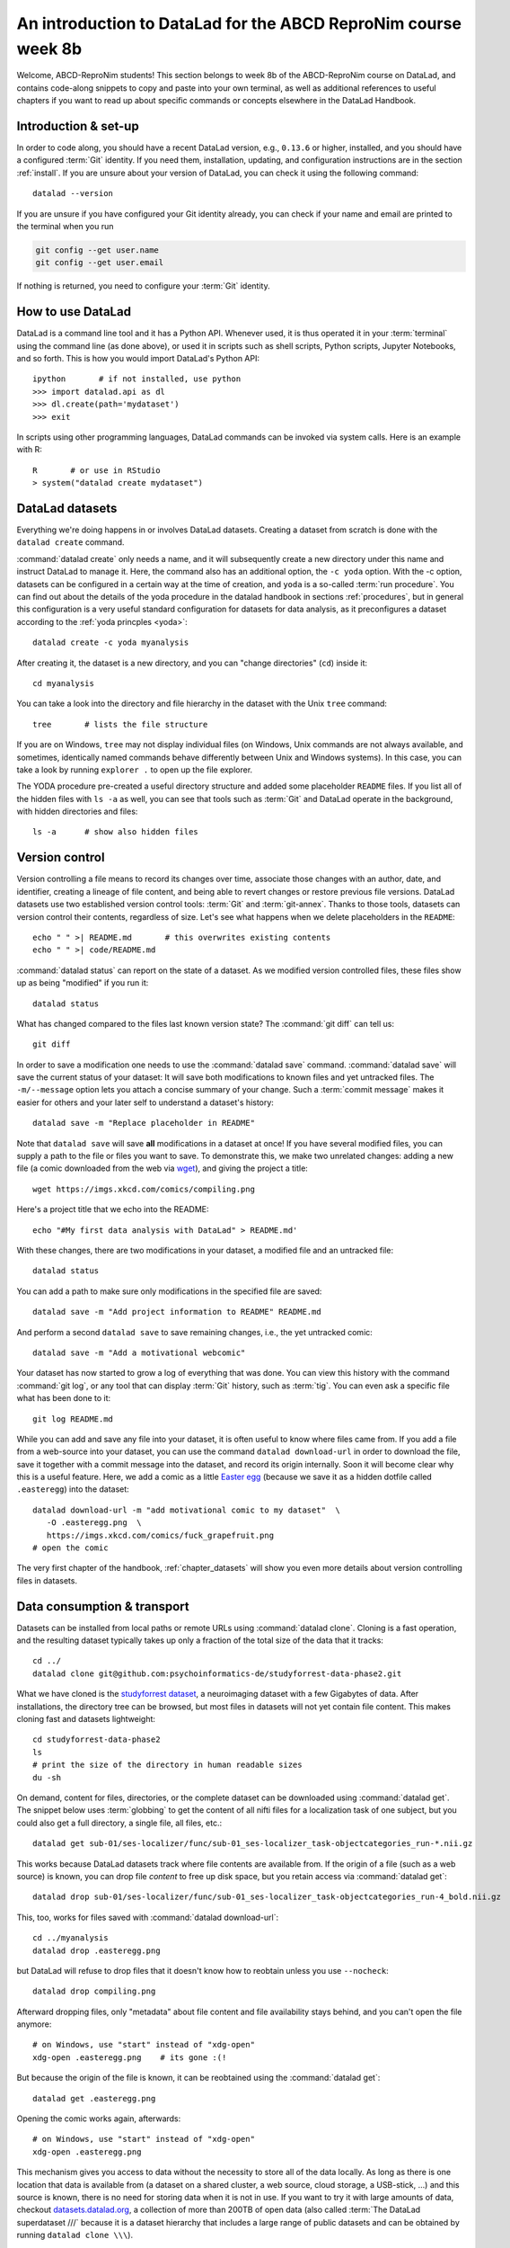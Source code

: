 .. _abcd:

An introduction to DataLad for the ABCD ReproNim course week 8b
---------------------------------------------------------------

Welcome, ABCD-ReproNim students!
This section belongs to week 8b of the ABCD-ReproNim course on DataLad, and contains code-along snippets to copy and paste into your own terminal, as well as additional references to useful chapters if you want to read up about specific commands or concepts elsewhere in the DataLad Handbook.

Introduction & set-up
^^^^^^^^^^^^^^^^^^^^^

In order to code along, you should have a recent DataLad version, e.g., ``0.13.6`` or higher, installed, and you should have a configured :term:`Git` identity.
If you need them, installation, updating, and configuration instructions are in the section :ref:`install`.
If you are unsure about your version of DataLad, you can check it using the following command::

   datalad --version

If you are unsure if you have configured your Git identity already, you can check if your name and email are printed to the terminal when you run

.. code-block:: bash

   git config --get user.name
   git config --get user.email

If nothing is returned, you need to configure your :term:`Git` identity.

How to use DataLad
^^^^^^^^^^^^^^^^^^

DataLad is a command line tool and it has a Python API.
Whenever used, it is thus operated it in your :term:`terminal` using the command line (as done above), or used it in scripts such as shell scripts, Python scripts, Jupyter Notebooks, and so forth.
This is how you would import DataLad's Python API::

   ipython       # if not installed, use python
   >>> import datalad.api as dl
   >>> dl.create(path='mydataset')
   >>> exit

In scripts using other programming languages, DataLad commands can be invoked via system calls.
Here is an example with R::

    R       # or use in RStudio
    > system("datalad create mydataset")


DataLad datasets
^^^^^^^^^^^^^^^^

Everything we're doing happens in or involves DataLad datasets.
Creating a dataset from scratch is done with the ``datalad create`` command.

.. find-out-more:: How can I turn an existing directory into a dataset?

   By navigating into the dataset, and running :command:`datalad create -f .` (with the ``-f/--force`` option).
   You can take a look into the section :ref:`dataladdening` on more info on how to transform existing directories into DataLad datasets.
   It is advised, though, to first learn a bit of DataLad Basics first, so stay tuned.

:command:`datalad create` only needs a name, and it will subsequently create a new directory under this name and instruct DataLad to manage it.
Here, the command also has an additional option, the ``-c yoda`` option.
With the -c option, datasets can be configured in a certain way at the time of creation, and ``yoda`` is a so-called :term:`run procedure`.
You can find out about the details of the yoda procedure in the datalad handbook in sections :ref:`procedures`, but in general this configuration is a very useful standard configuration for datasets for data analysis, as it preconfigures a dataset according to the :ref:`yoda princples <yoda>`::

   datalad create -c yoda myanalysis

After creating it, the dataset is a new directory, and you can "change directories" (``cd``) inside it::

   cd myanalysis

You can take a look into the directory and file hierarchy in the dataset with the Unix ``tree`` command::

   tree       # lists the file structure

If you are on Windows, ``tree`` may not display individual files (on Windows, Unix commands are not always available, and sometimes, identically named commands behave differently between Unix and Windows systems). In this case, you can take a look by running ``explorer .`` to open up the file explorer.

The YODA procedure pre-created a useful directory structure and added some placeholder ``README`` files.
If you list all of the hidden files with ``ls -a`` as well, you can see that tools such as :term:`Git` and DataLad operate in the background, with hidden directories and files::

   ls -a      # show also hidden files


Version control
^^^^^^^^^^^^^^^

Version controlling a file means to record its changes over time, associate those changes with an author, date, and identifier, creating a lineage of file content, and being able to revert changes or restore previous file versions.
DataLad datasets use two established version control tools: :term:`Git` and :term:`git-annex`.
Thanks to those tools, datasets can version control their contents, regardless of size.
Let's see what happens when we delete placeholders in the ``README``::

   echo " " >| README.md       # this overwrites existing contents
   echo " " >| code/README.md

:command:`datalad status` can report on the state of a dataset.
As we modified version controlled files, these files show up as being "modified" if you run it::

   datalad status

What has changed compared to the files last known version state?
The :command:`git diff` can tell us::

   git diff

In order to save a modification one needs to use the :command:`datalad save` command.
:command:`datalad save` will save the current status of your dataset: It will save both modifications to known files and yet untracked files.
The ``-m/--message`` option lets you attach a concise summary of your change.
Such a :term:`commit message` makes it easier for others and your later self to understand a dataset's history::

   datalad save -m "Replace placeholder in README"

Note that ``datalad save`` will save **all** modifications in a dataset at once!
If you have several modified files, you can supply a path to the file or files you want to save.
To demonstrate this, we make two unrelated changes: adding a new file (a comic downloaded from the web via `wget <https://en.wikipedia.org/wiki/Wget>`_), and giving the project a title::

   wget https://imgs.xkcd.com/comics/compiling.png

.. windows-wit:: Windows users may not have wget

   If the ``wget`` command above fails for you, you could

   * Install a Windows version of wget
   * Use the following ``curl`` command: ``curl https://imgs.xkcd.com/comics/compiling.png --output compiling.png`` (recent Windows 10 builds include ``curl`` natively)
   * Download and save the image from your web browser

Here's a project title that we echo into the README::

   echo "#My first data analysis with DataLad" > README.md'

With these changes, there are two modifications in your dataset, a modified file and an untracked file::

   datalad status

You can add a path to make sure only modifications in the specified file are saved::

   datalad save -m "Add project information to README" README.md

And perform a second ``datalad save`` to save remaining changes, i.e., the yet untracked comic::

   datalad save -m "Add a motivational webcomic"

Your dataset has now started to grow a log of everything that was done.
You can view this history with the command :command:`git log`, or any tool that can display :term:`Git` history, such as :term:`tig`.
You can even ask a specific file what has been done to it::

   git log README.md

While you can add and save any file into your dataset, it is often useful to know where files came from.
If you add a file from a web-source into your dataset, you can use the command ``datalad download-url`` in order to download the file, save it together with a commit message into the dataset, and record its origin internally.
Soon it will become clear why this is a useful feature.
Here, we add a comic as a little `Easter egg <https://imgs.xkcd.com/comics/fuck_grapefruit.png>`_ (because we save it as a hidden dotfile called ``.easteregg``) into the dataset::

   datalad download-url -m "add motivational comic to my dataset"  \
      -O .easteregg.png  \
      https://imgs.xkcd.com/comics/fuck_grapefruit.png
   # open the comic

The very first chapter of the handbook, :ref:`chapter_datasets` will show you even more details about version controlling files in datasets.

Data consumption & transport
^^^^^^^^^^^^^^^^^^^^^^^^^^^^

Datasets can be installed from local paths or remote URLs using :command:`datalad clone`.
Cloning is a fast operation, and the resulting dataset typically takes up only a fraction of the total size of the data that it tracks::

   cd ../
   datalad clone git@github.com:psychoinformatics-de/studyforrest-data-phase2.git

What we have cloned is the `studyforrest dataset <https://studyforrest.org>`_, a neuroimaging dataset with a few Gigabytes of data.
After installations, the directory tree can be browsed, but most files in datasets will not yet contain file content.
This makes cloning fast and datasets lightweight::

   cd studyforrest-data-phase2
   ls
   # print the size of the directory in human readable sizes
   du -sh

.. find-out-more:: How large can it get actually?

   Cloned datasets can have a lot of file contents.
   ``datalad status`` can report on how much data actually is accessible with the ``--annex`` and ``--annex all`` options::

      datalad status --annex

On demand, content for files, directories, or the complete dataset can be downloaded using :command:`datalad get`.
The snippet below uses :term:`globbing` to get the content of all nifti files for a localization task of one subject, but you could also get a full directory, a single file, all files, etc.::

    datalad get sub-01/ses-localizer/func/sub-01_ses-localizer_task-objectcategories_run-*.nii.gz

This works because DataLad datasets track where file contents are available from.
If the origin of a file (such as a web source) is known, you can drop file *content* to free up disk space, but you retain access via :command:`datalad get`::

   datalad drop sub-01/ses-localizer/func/sub-01_ses-localizer_task-objectcategories_run-4_bold.nii.gz

This, too, works for files saved with :command:`datalad download-url`::

   cd ../myanalysis
   datalad drop .easteregg.png

but DataLad will refuse to drop files that it doesn't know how to reobtain unless you use ``--nocheck``::

   datalad drop compiling.png

Afterward dropping files, only "metadata" about file content and file availability stays behind, and you can't open the file anymore::

   # on Windows, use "start" instead of "xdg-open"
   xdg-open .easteregg.png    # its gone :(!

But because the origin of the file is known, it can be reobtained using the :command:`datalad get`::

   datalad get .easteregg.png

Opening the comic works again, afterwards::

   # on Windows, use "start" instead of "xdg-open"
   xdg-open .easteregg.png

This mechanism gives you access to data without the necessity to store all of the data locally.
As long as there is one location that data is available from (a dataset on a shared cluster, a web source, cloud storage, a USB-stick, ...) and this source is known, there is no need for storing data when it is not in use.
If you want to try it with large amounts of data, checkout `datasets.datalad.org <http://datasets.datalad.org/>`_, a collection of more than 200TB of open data (also called :term:`The DataLad superdataset ///` because it is a dataset hierarchy that includes a large range of public datasets and can be obtained by running ``datalad clone \\\``).

Dataset nesting
^^^^^^^^^^^^^^^

Datasets can be nested in superdataset-subdataset hierarchies.

This overcomes scaling issues.
Some dataset that we work with including ABCD become incredibly large, and when they exceed a few 100k files version control tools can struggle and break.
By nesting datasets, and you will see concrete examples later, you can overcome this and split a dataset into manageable pieces.
If you are interested in finding out more, take a look into the usecase :ref:`usecase_HCP_dataset` or the chapter :ref:`chapter_gobig`.

But it also helps to link datasets as modular units together, and maximizes the potential for reuse of the individual datasets.
In the context of data analysis, it is especially helpful to do this to link input data to an analysis dataset -- it helps to reuse data in multiple analysis, to link input data in a precise version, and to create an intuitively structured dataset layout.

.. figure:: ../artwork/src/linkage_subds.svg

We will start a data analysis in the ``myanalysis`` dataset.
First, let's install input data (a small dataset from GitHub) as a subdataset.
This is done with the ``-d/--dataset`` option of :command:`datalad clone`::

   datalad clone -d . git@github.com:datalad-handbook/iris_data.git input/

This dataset has been linked in a precise version to the dataset, and it has preserved its complete history (if you are on a native Windows installation, please run ``git show master`` instead -- the reason for this is explained in the :ref:`first chapter of the handbook <createDS>`)::

   # this shows details of the last entry in your dataset history
   git show


Navigate into the subdataset and see for yourself that it has a standalone history, and that its most recent commit :term:`shasum` is identical to the subproject commit that is registered in the superdataset::

   cd input
   git log

.. figure:: ../artwork/src/subproject.png

The YODA principles
^^^^^^^^^^^^^^^^^^^

The YODA principles are guidelines on the structure, content, and handling of data analyses.
They aren't limited to DataLad, but they can be easily adopted if you're using DataLad.
You can find a complete section on them, including the upcoming data analysis example and a section on how to work with computational environments starting from the section :ref:`yoda`.

Reproducible analyses
^^^^^^^^^^^^^^^^^^^^^

Not only can DataLad version control, consume, and share data, it can also help to create datasets with data analyses in a way that your future self and others can easily and automatically recompute what was done.
In this part of the tutorial, we start with a small analysis to introduce core commands and concepts for reproducible execution.

For this small analysis, we start by adding some code for a data analysis (copy paste from ``cat`` to the final ``EOT`` to paste the code into a file ``scripty.py`` in your ``code/`` directory, or use an editor of your choice and copy paste the script)::

   cat << EOT > code/script.py

   import pandas as pd
   import seaborn as sns
   import datalad.api as dl
   from sklearn import model_selection
   from sklearn.neighbors import KNeighborsClassifier
   from sklearn.metrics import classification_report

   data = "input/iris.csv"

   # make sure that the data are obtained (get will also install linked sub-ds!):
   dl.get(data)

   # prepare the data as a pandas dataframe
   df = pd.read_csv(data)
   attributes = ["sepal_length", "sepal_width", "petal_length","petal_width", "class"]
   df.columns = attributes

   # create a pairplot to plot pairwise relationships in the dataset
   plot = sns.pairplot(df, hue='class', palette='muted')
   plot.savefig('pairwise_relationships.png')

   # perform a K-nearest-neighbours classification with scikit-learn
   # Step 1: split data in test and training dataset (20:80)
   array = df.values
   X = array[:,0:4]
   Y = array[:,4]
   test_size = 0.20
   seed = 7
   X_train, X_test, Y_train, Y_test = model_selection.train_test_split(X, Y,
                                                                       test_size=test_size,
                                                                       random_state=seed)
   # Step 2: Fit the model and make predictions on the test dataset
   knn = KNeighborsClassifier()
   knn.fit(X_train, Y_train)
   predictions = knn.predict(X_test)

   # Step 3: Save the classification report
   report = classification_report(Y_test, predictions, output_dict=True)
   df_report = pd.DataFrame(report).transpose().to_csv('prediction_report.csv')

   EOT

This script highlights an important key point from the YODA principles:
:term:`relative path`\s instead of :term:`absolute path`\s make the dataset self-contained and portable.
Results are saved into the top level dataset, and not next to the input data.
It also demonstrates how DataLad's Python API can be used with a :command:`dl.get()` function in the script.

Running the above code block created a new file in the dataset::

   datalad status

Let's save it with a datalad save command.
DataLad save can in addition also attach an identifier in the form of a :term:`tag` with the ``--version-tag`` flag::

   datalad save -m "add script for kNN classification and plotting" \
     --version-tag ready4analysis code/script.py

The :command:`datalad run` command can run this script in a way that links the script to the results it produces and the data it was computed from.

.. figure:: ../artwork/src/run.svg

In principle, the command is simple: Execute any command, save the resulting changes in the dataset, and associate them as well as all other optional information provided.
Because each :command:`datalad run` ends with a :command:`datalad save`, its recommended to start with a clean dataset (see :ref:`chapter_run` for details on how to use it in unclean datasets)::

   datalad status

Then, give the command you would execute to datalad run, in this case ``python code/script.py``.
Datalad will take the command, run it, and save all of the changes in the dataset that this leads this to under the commit message specified with the -m option.
Thus, it associates the script (or any command execution) with the results it generates.
But the command can become even more helpful.
Below, we also specify the input data the command needs - DataLad will make sure to :command:`get` the data beforehand.
And we also specify the output of the command.
This is not in order to identify outputs (DataLad would do that on its own), but to specify files that should be :command:`unlock`\ed and potentially updated if the command is reran -- but more on this later.
To understand fully what ``--output`` does, please read chapters :ref:`chapter_run` and :ref:`chapter_gitannex`::

   datalad run -m "analyze iris data with classification analysis" \
    --input "input/iris.csv" \
    --output "prediction_report.csv" \
    --output "pairwise_relationships.png" \
    "python3 code/script.py"

.. admonition:: software note

   In order to execute the above script successfully you will need to run it in an environment that has the Python packages pandas, scikit-learn, datalad, and seaborn installed.
   If you're thinking "WTF, it is SO inconvenient that I have to create the software environment to make this run", wait until the next section.

Datalad creates a commit in the dataset history.
This commit has the commit message as a human readable summary of what was done, it contains the produced output, and it has a machine readable record that contains information on the
input data, the results, and the command that was run to create this result::

   # take a look at the most recent entry in git log
   git log -n 1

This machine readable record is particularly helpful, because one can now instruct datalad to ``rerun`` this command so that you don't have to memorize what had been done, and people you share the dataset with don't need to ask you how this result was produced, by can simply let DataLad tell them.

This is done with the ``datalad rerun`` command.
For this demonstration, there is a published analysis dataset that resembles the one created here fully at `github.com/adswa/my_analysis <https://github.com/adswa/myanalysis>`_.
This dataset can be cloned, and the analysis within it can be automatically rerun::

   cd ../
   datalad clone git@github.com:adswa/myanalysis.git analysis_clone


Among other ways, run records can be identified via their commit hash.
If given to ``datalad rerun <hash>``, DataLad will read the machine readable record of what was done, get required data, unlock to-be-modified files, and recompute the exact same thing::

   cd analysis_clone
   git log pairwise_relationships.png
   # this is the start of commit hash of the run record
   datalad rerun 71cb8c5

This allows others to very easily rerun computations, but it also spares yourself the need to remember how a script was executed, and results can simply be asked where they came from.

Computational reproducibility
^^^^^^^^^^^^^^^^^^^^^^^^^^^^^

Its fantastic to have means to recompute a command automatically, but the ability to re-execute a command is often not enough.
If you don't have the required Python packages available, or in a wrong version, running the script and computing the results will fail.
In order to be *computationally* reproducible the run record does not only need to link code, command, and data, but also encapsulate the *software* that is necessary for a computation::

   cd ../myanalysis

The way this can be done is with a :term:`DataLad extension` called ``datalad container``.
You can install this extension with :term:`pip` by running ``pip install datalad-container``.
This extension allows to attach :term:`software container`\s such as :term:`Singularity` or :term:`Docker` :term:`container image`\s to the dataset and execute commands inside of these containers.
Thus, the dataset can share share data, code, code execution, and software.

.. figure:: ../artwork/src/containers-run.svg

Here is how this works: First, attach a software container to the dataset using ``datalad containers-add``.
This command needs a name for the container (here it is called ``software``, but you can go for any name -- how about "take-this-one-mom"?), and a URL or path where to find the container.
Here, it is a URL that points to :term:`Singularity-hub` (but :term:`Docker-Hub`, with a ``docker://<user>/<container>:<version>`` URL, would work fine, too).
This records a pre-created software environment with the required Python packages in the dataset::

   datalad containers-add software --url shub://adswa/resources:2

.. admonition:: Software note

   You need to have a software that can work with software containers -- either `singularity <https://sylabs.io/guides/3.5/user-guide/>`_ or `Docker <https://www.docker.com/>`_!

.. find-out-more:: Why may Singularity be a better choice than Docker?

   :term:`Singularity`, unlike :term:`Docker`, can be deployed on shared compute infrastructure such as computational clusters as it does not require or grant `superuser privileges <https://en.wikipedia.org/wiki/Superuser>`_ ("sudo rights") to users that use a container.
   Docker is not deployed on HPC systems is because it grants users those sudo rights, and on multi-user systems users should not have those privileges, as it would enable them to tamper with other's or shared data and resources, posing a severe security threat.
   Singularity is capable of working with both Docker and Singularity containers, though.

Afterwards, rerun the analysis in the software container with the ``datalad containers-run`` command.
This container works just as the run command before, with the additional ``-n/--name`` option that is needed to specify the container name.

DataLad then executes this command inside of the container image, and if you were to rerun such an analysis, DataLad would not only retrieve the input data but also the software container::

   datalad containers-run -m "rerun analysis in container" \
   --container-name software \
   --input "input/iris.csv" \
   --output "prediction_report.csv" \
   --output "pairwise_relationships.png" \
   "python3 code/script.py"

You can read more about this command and containers in general in the section :ref:`containersrun`.


The ABCD data as a dataset
^^^^^^^^^^^^^^^^^^^^^^^^^^

At the time that the lecture is recorded, retrieving ABCD data is not yet possible with DataLad and needs to be done via NDA Python tools or its web interface.

What is difficult for us about turning the data into a DataLad dataset is that it contains filenames with GUIDs, and those can't be shared publicly.
However, we're working on a solution that would enable you to clone the ABCD data easily, using NDA credentials with appropriate access.

This section gives a sneak peek into how an ABCD DataLad dataset feels like.
Because the ABCD dataset is super large, it is split into a hierarchy of nested datasets.
There is one superdataset (the one that everyone would clone), and this superdataset contains one subdataset per participant, and each participant dataset can also contain additional subdatasets.

.. figure:: ../artwork/src/abcd_full_dstree.svg

This splits the vast amount of files in the ABCD data between thousands of datasets.

When working with a nested hierarchy of datasets, the subdatasets aren't installed automatically when you install the top-level dataset with :command:`datalad clone`.

Uninstalled datasets look like empty directories on first sight -- you will not be able to browse through their file hierarchy until the are installed.
In order to install a subdataset, run :command:`datalad get`.
To not automatically download data, append the ``-n/--no-data`` flag.
If you want to install all subdatasets, run ``datalad get -n -r .`` in the superdataset to install all subdatasets recursively.

If you want to practice or get a feel for datasets of this size, you can try cloning `github.com/datalad-datasets/human-connectome-project-openaccess <https://github.com/datalad-datasets/human-connectome-project-openaccess>`_, the complete human connectome project data.
Useful tips for working with large dataset hierarchies are in the section :ref:`gists`.
